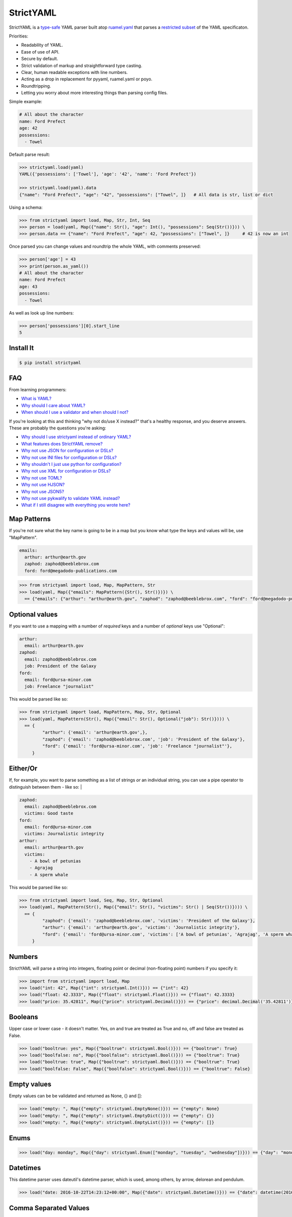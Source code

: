 StrictYAML
==========

StrictYAML is a `type-safe <https://en.wikipedia.org/wiki/Type_safety>`_ YAML parser
built atop `ruamel.yaml <https://github.com/crdoconnor/strictyaml/blob/master/FAQ.rst#why-is-strictyaml-built-on-ruamelyaml>`_ that parses a
`restricted subset <https://github.com/crdoconnor/strictyaml/blob/master/FAQ.rst#what-features-does-strictyaml-remove>`_
of the YAML specificaton.

Priorities:

* Readability of YAML.
* Ease of use of API.
* Secure by default.
* Strict validation of markup and straightforward type casting.
* Clear, human readable exceptions with line numbers.
* Acting as a drop in replacement for pyyaml, ruamel.yaml or poyo.
* Roundtripping.
* Letting you worry about more interesting things than parsing config files.

Simple example:

.. code-block:: yaml

  # All about the character
  name: Ford Prefect
  age: 42
  possessions:
    - Towel

Default parse result:

.. code-block:: python

   >>> strictyaml.load(yaml)
   YAML({'possessions': ['Towel'], 'age': '42', 'name': 'Ford Prefect'})

   >>> strictyaml.load(yaml).data
   {"name": "Ford Prefect", "age": "42", "possessions": ["Towel", ]}   # All data is str, list or dict

Using a schema:

.. code-block:: python

   >>> from strictyaml import load, Map, Str, Int, Seq
   >>> person = load(yaml, Map({"name": Str(), "age": Int(), "possessions": Seq(Str())})) \
   >>> person.data == {"name": "Ford Prefect", "age": 42, "possessions": ["Towel", ]}     # 42 is now an int


Once parsed you can change values and roundtrip the whole YAML, with comments preserved:

.. code-block:: python

   >>> person['age'] = 43
   >>> print(person.as_yaml())
   # All about the character
   name: Ford Prefect
   age: 43
   possessions:
     - Towel

As well as look up line numbers:

.. code-block:: python

   >>> person['possessions'][0].start_line
   5


Install It
----------

.. code-block:: sh

  $ pip install strictyaml



FAQ
---

From learning programmers:

* `What is YAML? <https://github.com/crdoconnor/strictyaml/blob/master/FAQ.rst#what-is-yaml>`_
* `Why should I care about YAML? <https://github.com/crdoconnor/strictyaml/blob/master/FAQ.rst#why-should-i-care-about-yaml>`_
* `When should I use a validator and when should I not? <https://github.com/crdoconnor/strictyaml/blob/master/FAQ.rst#when-should-i-use-a-validator-and-when-should-i-not>`_

If you're looking at this and thinking "why not do/use X instead?" that's a healthy response, and you deserve answers. These are probably the questions you're asking:


* `Why should I use strictyaml instead of ordinary YAML? <https://github.com/crdoconnor/strictyaml/blob/master/FAQ.rst#why-should-i-use-strictyaml-instead-of-ordinary-YAML>`_
* `What features does StrictYAML remove? <https://github.com/crdoconnor/strictyaml/blob/master/FAQ.rst#what-features-does-strictyaml-remove>`_
* `Why not use JSON for configuration or DSLs? <https://github.com/crdoconnor/strictyaml/blob/master/FAQ.rst#why-not-use-json-for-configuration-or-dsls>`_
* `Why not use INI files for configuration or DSLs? <https://github.com/crdoconnor/strictyaml/blob/master/FAQ.rst#why-not-use-ini-files-for-configuration-or-dsls>`_
* `Why shouldn't I just use python for configuration? <https://github.com/crdoconnor/strictyaml/blob/master/FAQ.rst#why-shouldnt-i-just-use-python-for-configuration>`_
* `Why not use XML for configuration or DSLs? <https://github.com/crdoconnor/strictyaml/blob/master/FAQ.rst#why-not-use-xml-for-configuration-or-dsls>`_
* `Why not use TOML? <https://github.com/crdoconnor/strictyaml/blob/master/FAQ.rst#why-not-use-toml>`_
* `Why not use HJSON? <https://github.com/crdoconnor/strictyaml/blob/master/FAQ.rst#why-not-use-hjson>`_
* `Why not use JSON5? <https://github.com/crdoconnor/strictyaml/blob/master/FAQ.rst#why-not-use-json5>`_
* `Why not use pykwalify to validate YAML instead? <https://github.com/crdoconnor/strictyaml/blob/master/FAQ.rst#why-not-use-pykwalify-to-validate-yaml-instead>`_
* `What if I still disagree with everything you wrote here? <https://github.com/crdoconnor/strictyaml/blob/master/FAQ.rst#what-if-i-still-disagree-with-everything-you-wrote-here>`_


Map Patterns
------------

If you're not sure what the key name is going to be in a map but you know what type the keys and values will be, use "MapPattern".

.. code-block:: yaml

  emails:
    arthur: arthur@earth.gov
    zaphod: zaphod@beeblebrox.com
    ford: ford@megadodo-publications.com

.. code-block:: python

   >>> from strictyaml import load, Map, MapPattern, Str
   >>> load(yaml, Map({"emails": MapPattern({Str(), Str()})}) \
     == {"emails": {"arthur": "arthur@earth.gov", "zaphod": "zaphod@beeblebrox.com", "ford": "ford@megadodo-publications.com"}}


Optional values
---------------

If you want to use a mapping with a number of *required* keys and a number of *optional* keys use "Optional":

.. code-block:: yaml

  arthur:
    email: arthur@earth.gov
  zaphod:
    email: zaphod@beeblebrox.com
    job: President of the Galaxy
  ford:
    email: ford@ursa-minor.com
    job: Freelance "journalist"


This would be parsed like so:

.. code-block:: python

   >>> from strictyaml import load, MapPattern, Map, Str, Optional
   >>> load(yaml, MapPattern(Str(), Map({"email": Str(), Optional("job"): Str()}))) \
     == {
            "arthur": {'email': 'arthur@earth.gov',},
            "zaphod": {'email': 'zaphod@beeblebrox.com', 'job': 'President of the Galaxy'},
            "ford": {'email': 'ford@ursa-minor.com', 'job': 'Freelance "journalist"'},
        }


Either/Or
---------

If, for example, you want to parse something as a list of strings *or* an individual string, you can
use a pipe operator to distinguish between them - like so: |

.. code-block:: yaml

  zaphod:
    email: zaphod@beeblebrox.com
    victims: Good taste
  ford:
    email: ford@ursa-minor.com
    victims: Journalistic integrity
  arthur:
    email: arthur@earth.gov
    victims:
      - A bowl of petunias
      - Agrajag
      - A sperm whale

This would be parsed like so:

.. code-block:: python

   >>> from strictyaml import load, Seq, Map, Str, Optional
   >>> load(yaml, MapPattern(Str(), Map({"email": Str(), "victims": Str() | Seq(Str())}))) \
     == {
            "zaphod": {'email': 'zaphod@beeblebrox.com', 'victims': 'President of the Galaxy'},
            "arthur": {'email': 'arthur@earth.gov', 'victims': 'Journalistic integrity'},
            "ford": {'email': 'ford@ursa-minor.com', 'victims': ['A bowl of petunias', 'Agrajag', 'A sperm whale', ]},
        }

Numbers
-------

StrictYAML will parse a string into integers, floating point or decimal (non-floating point) numbers if you specify it:

.. code-block:: python

  >>> import from strictyaml import load, Map
  >>> load("int: 42", Map({"int": strictyaml.Int()})) == {"int": 42}
  >>> load("float: 42.3333", Map({"float": strictyaml.Float()})) == {"float": 42.3333}
  >>> load("price: 35.42811", Map({"price": strictyaml.Decimal()})) == {"price": decimal.Decimal('35.42811')}

Booleans
--------

Upper case or lower case - it doesn't matter. Yes, on and true are treated as True and no, off and false are treated as False.

.. code-block:: python

  >>> load("booltrue: yes", Map({"booltrue": strictyaml.Bool()})) == {"booltrue": True}
  >>> load("boolfalse: no", Map({"boolfalse": strictyaml.Bool()})) == {"booltrue": True}
  >>> load("booltrue: true", Map({"booltrue": strictyaml.Bool()})) == {"booltrue": True}
  >>> load("boolfalse: False", Map({"boolfalse": strictyaml.Bool()})) == {"booltrue": False}

Empty values
------------

Empty values can be be validated and returned as None, {} and []:

.. code-block:: python

  >>> load("empty: ", Map({"empty": strictyaml.EmptyNone()})) == {"empty": None}
  >>> load("empty: ", Map({"empty": strictyaml.EmptyDict()})) == {"empty": {}}
  >>> load("empty: ", Map({"empty": strictyaml.EmptyList()})) == {"empty": []}

Enums
-----

.. code-block:: python

  >>> load("day: monday", Map({"day": strictyaml.Enum(["monday", "tuesday", "wednesday"])})) == {"day": "monday"}



Datetimes
---------

This datetime parser uses dateutil's datetime parser, which is used, among others, by arrow, delorean and pendulum.


.. code-block:: python

  >>> load("date: 2016-10-22T14:23:12+00:00", Map({"date": strictyaml.Datetime()})) == {"date": datetime(2016, 10, 22, 14, 23, 12)}


Comma Separated Values
----------------------

Scalar strings can be parsed a second time into comma separated values.

.. code-block:: python

  >>> load("a: 1, 2, 3", Map({"a": strictyaml.CommaSepaeated(strictyaml.Int())})) == {"a": [1, 2, 3, ]}


Custom scalar types
-------------------

COMING SOON


Kwalify Validation
------------------

COMING SOON


Changelog
---------

0.5: Data is now parsed by default as a YAML object instead of directly to dict/list. To get dict/list as before, get yaml_object.data.


Contributors
------------

* @gvx
* @AlexandreDecan
* @lots0logs
